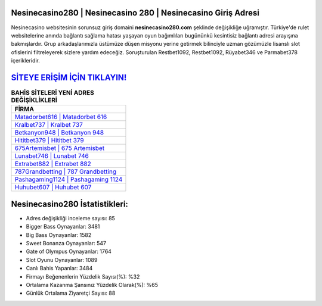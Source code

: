 ﻿Nesinecasino280 | Nesinecasino 280 | Nesinecasino Giriş Adresi
===================================

.. image:: images/nesinecasino-giris.jpg
   :width: 600
   
Nesinecasino websitesinin sorunsuz giriş domaini **nesinecasino280.com** şeklinde değişikliğe uğramıştır. Türkiye'de rulet websitelerine anında bağlantı sağlama hatası yaşayan oyun bağımlıları bugününkü kesintisiz bağlantı adresi arayışına bakmışlardır. Grup arkadaşlarımızla üstümüze düşen misyonu yerine getirmek bilinciyle uzman gözümüzle lisanslı slot ofislerini filtreleyerek sizlere yardım edeceğiz. Soruşturulan Restbet1092, Restbet1092, Rüyabet346 ve Parmabet378 içerikleridir.

`SİTEYE ERİŞİM İÇİN TIKLAYIN! <https://cutt.ly/QwVVg2Vk>`_
==============

.. list-table:: **BAHİS SİTELERİ YENİ ADRES DEĞİŞİKLİKLERİ**
   :widths: 100
   :header-rows: 1

   * - FİRMA
   * - `Matadorbet616 | Matadorbet 616 <matadorbet616-matadorbet-616-matadorbet-giris-adresi.html>`_
   * - `Kralbet737 | Kralbet 737 <kralbet737-kralbet-737-kralbet-giris-adresi.html>`_
   * - `Betkanyon948 | Betkanyon 948 <betkanyon948-betkanyon-948-betkanyon-giris-adresi.html>`_	 
   * - `Hititbet379 | Hititbet 379 <hititbet379-hititbet-379-hititbet-giris-adresi.html>`_	 
   * - `675Artemisbet | 675 Artemisbet <675artemisbet-675-artemisbet-artemisbet-giris-adresi.html>`_ 
   * - `Lunabet746 | Lunabet 746 <lunabet746-lunabet-746-lunabet-giris-adresi.html>`_
   * - `Extrabet882 | Extrabet 882 <extrabet882-extrabet-882-extrabet-giris-adresi.html>`_	 
   * - `787Grandbetting | 787 Grandbetting <787grandbetting-787-grandbetting-grandbetting-giris-adresi.html>`_
   * - `Pashagaming1124 | Pashagaming 1124 <pashagaming1124-pashagaming-1124-pashagaming-giris-adresi.html>`_
   * - `Huhubet607 | Huhubet 607 <huhubet607-huhubet-607-huhubet-giris-adresi.html>`_
	 
Nesinecasino280 İstatistikleri:
===================================	 
* Adres değişikliği inceleme sayısı: 85
* Bigger Bass Oynayanlar: 3481
* Big Bass Oynayanlar: 1582
* Sweet Bonanza Oynayanlar: 547
* Gate of Olympus Oynayanlar: 1764
* Slot Oyunu Oynayanlar: 1089
* Canlı Bahis Yapanlar: 3484
* Firmayı Beğenenlerin Yüzdelik Sayısı(%): %32
* Ortalama Kazanma Şansınız Yüzdelik Olarak(%): %65
* Günlük Ortalama Ziyaretçi Sayısı: 88
